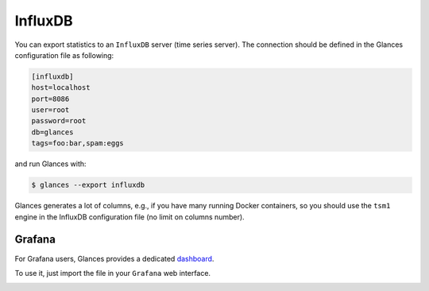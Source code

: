 .. _influxdb:

InfluxDB
========

You can export statistics to an ``InfluxDB`` server (time series server).
The connection should be defined in the Glances configuration file as
following:

.. code-block:: ini

    [influxdb]
    host=localhost
    port=8086
    user=root
    password=root
    db=glances
    tags=foo:bar,spam:eggs

and run Glances with:

.. code-block:: console

    $ glances --export influxdb

Glances generates a lot of columns, e.g., if you have many running
Docker containers, so you should use the ``tsm1`` engine in the InfluxDB
configuration file (no limit on columns number).

Grafana
-------

For Grafana users, Glances provides a dedicated `dashboard`_.

.. image:: ../_static/glances-influxdb.png

To use it, just import the file in your ``Grafana`` web interface.

.. image:: ../_static/grafana.png

.. _dashboard: https://github.com/nicolargo/glances/blob/master/conf/glances-grafana.json
